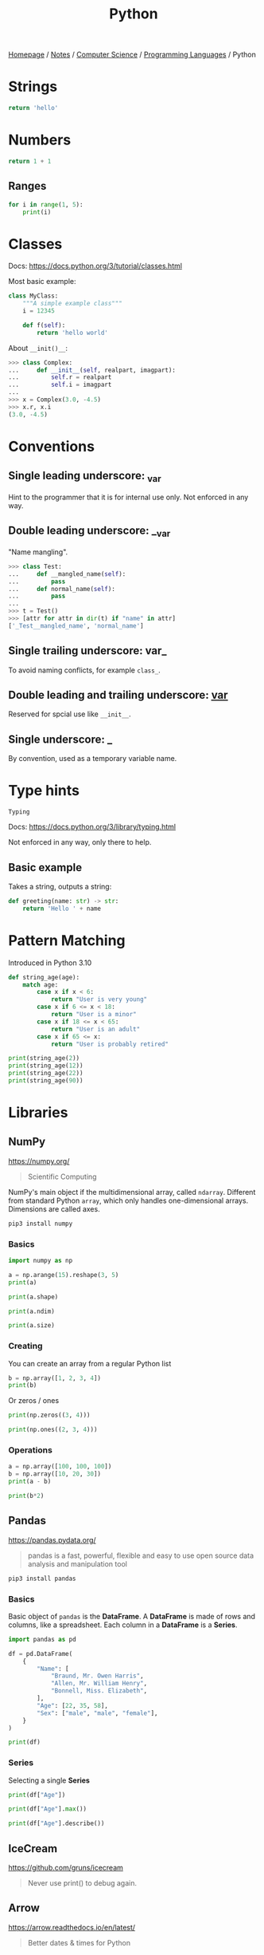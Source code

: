 #+title: Python

[[file:../../../homepage.org][Homepage]] / [[file:../../../notes.org][Notes]] / [[file:../../computer-science.org][Computer Science]] / [[file:../languages.org][Programming Languages]] / Python

* Strings
#+begin_src python
return 'hello'
#+end_src

#+RESULTS:
: hello

* Numbers
#+begin_src python
return 1 + 1
#+end_src

#+RESULTS:
: 2

** Ranges
#+begin_src python :results output
for i in range(1, 5):
    print(i)
#+end_src

#+RESULTS:
: 1
: 2
: 3
: 4

* Classes
Docs: https://docs.python.org/3/tutorial/classes.html

Most basic example:
#+begin_src python
class MyClass:
    """A simple example class"""
    i = 12345

    def f(self):
        return 'hello world'
#+end_src

About =__init()__=:
#+begin_src python
>>> class Complex:
...     def __init__(self, realpart, imagpart):
...         self.r = realpart
...         self.i = imagpart
...
>>> x = Complex(3.0, -4.5)
>>> x.r, x.i
(3.0, -4.5)
#+end_src

* Conventions
** Single leading underscore: _var
Hint to the programmer that it is for internal use only.
Not enforced in any way.
** Double leading underscore: __var
"Name mangling".
#+begin_src python
>>> class Test:
...     def __mangled_name(self):
...         pass
...     def normal_name(self):
...         pass
...
>>> t = Test()
>>> [attr for attr in dir(t) if "name" in attr]
['_Test__mangled_name', 'normal_name']
#+end_src
** Single trailing underscore: var_
To avoid naming conflicts, for example =class_=.
** Double leading and trailing underscore: __var__
Reserved for spcial use like =__init__=.
** Single underscore: _
By convention, used as a temporary variable name.

* Type hints
=Typing=

Docs: https://docs.python.org/3/library/typing.html

Not enforced in any way, only there to help.

** Basic example
Takes a string, outputs a string:
#+begin_src python
def greeting(name: str) -> str:
    return 'Hello ' + name
#+end_src

* Pattern Matching
Introduced in Python 3.10
#+begin_src python :results output
def string_age(age):
    match age:
        case x if x < 6:
            return "User is very young"
        case x if 6 <= x < 18:
            return "User is a minor"
        case x if 18 <= x < 65:
            return "User is an adult"
        case x if 65 <= x:
            return "User is probably retired"

print(string_age(2))
print(string_age(12))
print(string_age(22))
print(string_age(90))
#+end_src

#+RESULTS:
: User is very young
: User is a minor
: User is an adult
: User is probably retired

* Libraries
** NumPy
https://numpy.org/
#+begin_quote
Scientific Computing
#+end_quote

NumPy's main object if the multidimensional array, called =ndarray=.
Different from standard Python =array=, which only handles one-dimensional arrays.
Dimensions are called axes.

#+begin_src bash :results none
pip3 install numpy
#+end_src

*** Basics
#+begin_src python :session np :results output
import numpy as np

a = np.arange(15).reshape(3, 5)
print(a)
#+end_src

#+RESULTS:
: [[ 0  1  2  3  4]
:  [ 5  6  7  8  9]
:  [10 11 12 13 14]]

#+begin_src python :session np :results output
print(a.shape)
#+end_src

#+RESULTS:
: (3, 5)

#+begin_src python :session np :results output
print(a.ndim)
#+end_src

#+RESULTS:
: 2

#+begin_src python :session np :results output
print(a.size)
#+end_src

#+RESULTS:
: 15

*** Creating
You can create an array from a regular Python list
#+begin_src python :session np :results output
b = np.array([1, 2, 3, 4])
print(b)
#+end_src

#+RESULTS:
: [1 2 3 4]

Or zeros / ones
#+begin_src python :session np :results output
print(np.zeros((3, 4)))
#+end_src

#+RESULTS:
: [[0. 0. 0. 0.]
:  [0. 0. 0. 0.]
:  [0. 0. 0. 0.]]

#+begin_src python :session np :results output
print(np.ones((2, 3, 4)))
#+end_src

#+RESULTS:
: [[[1. 1. 1. 1.]
:   [1. 1. 1. 1.]
:   [1. 1. 1. 1.]]
:
:  [[1. 1. 1. 1.]
:   [1. 1. 1. 1.]
:   [1. 1. 1. 1.]]]

*** Operations
#+begin_src python :session np :results output
a = np.array([100, 100, 100])
b = np.array([10, 20, 30])
print(a - b)
#+end_src

#+RESULTS:
: [90 80 70]

#+begin_src python :session np :results output
print(b*2)
#+end_src

#+RESULTS:
: [20 40 60]

** Pandas
https://pandas.pydata.org/
#+begin_quote
pandas is a fast, powerful, flexible and easy to use open source data analysis and manipulation tool
#+end_quote

#+begin_src bash :results none
pip3 install pandas
#+end_src

*** Basics
Basic object of =pandas= is the *DataFrame*.
A *DataFrame* is made of rows and columns, like a spreadsheet.
Each column in a *DataFrame* is a *Series*.

#+begin_src python :session np :results output
import pandas as pd

df = pd.DataFrame(
    {
        "Name": [
            "Braund, Mr. Owen Harris",
            "Allen, Mr. William Henry",
            "Bonnell, Miss. Elizabeth",
        ],
        "Age": [22, 35, 58],
        "Sex": ["male", "male", "female"],
    }
)

print(df)
#+end_src

#+RESULTS:
:                        Name  Age     Sex
: 0   Braund, Mr. Owen Harris   22    male
: 1  Allen, Mr. William Henry   35    male
: 2  Bonnell, Miss. Elizabeth   58  female

*** Series
Selecting a single *Series*
#+begin_src python :session np :results output
print(df["Age"])
#+end_src

#+RESULTS:
: 0    22
: 1    35
: 2    58
: Name: Age, dtype: int64

#+begin_src python :session np :results output
print(df["Age"].max())
#+end_src

#+RESULTS:
: 58

#+begin_src python :session np :results output
print(df["Age"].describe())
#+end_src

#+RESULTS:
: count     3.000000
: mean     38.333333
: std      18.230012
: min      22.000000
: 25%      28.500000
: 50%      35.000000
: 75%      46.500000
: max      58.000000
: Name: Age, dtype: float64

** IceCream
https://github.com/gruns/icecream
#+begin_quote
Never use print() to debug again.
#+end_quote

** Arrow
https://arrow.readthedocs.io/en/latest/
#+begin_quote
Better dates & times for Python
#+end_quote

** Rich
https://github.com/willmcgugan/rich
#+begin_quote
Rich is a Python library for rich text and beautiful formatting in the terminal.
#+end_quote

** Kats
https://facebookresearch.github.io/Kats/
#+begin_quote
One stop shop for time series analysis in Python
#+end_quote

** Darts
https://github.com/unit8co/darts
#+begin_quote
A Python library for easy manipulation and forecasting of time series.
#+end_quote

** Numba
https://numba.pydata.org/
#+begin_quote
Numba makes Python code fast

Numba is an open source JIT compiler that translates a subset of Python and NumPy code into fast machine code.
#+end_quote

** Pyscript
https://github.com/pyscript/pyscript
#+begin_quote
PyScript is a Pythonic alternative to Scratch, JSFiddle, and other "easy to use" programming frameworks, with the goal of making the web a friendly, hackable place where anyone can author interesting and interactive applications.
#+end_quote

** Textual
https://textual.textualize.io/
#+begin_quote
Textual is a framework for building applications that run within your terminal. Text User Interfaces (TUIs) have a number of advantages over web and desktop apps.
#+end_quote

* Resources
** https://learnpythontherightway.com/

** [[https://python-poetry.org/]]

** Python Tricks: A Buffet of Awesome Python Features
by Dan Bader
